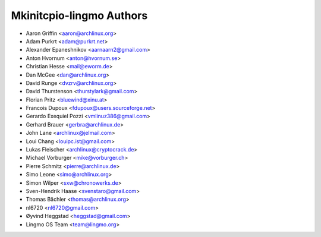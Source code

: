 ==========================
Mkinitcpio-lingmo Authors
==========================

* Aaron Griffin <aaron@archlinux.org>
* Adam Purkrt <adam@purkrt.net>
* Alexander Epaneshnikov <aarnaarn2@gmail.com>
* Anton Hvornum <anton@hvornum.se>
* Christian Hesse <mail@eworm.de>
* Dan McGee <dan@archlinux.org>
* David Runge <dvzrv@archlinux.org>
* David Thurstenson <thurstylark@gmail.com>
* Florian Pritz <bluewind@xinu.at>
* Francois Dupoux <fdupoux@users.sourceforge.net>
* Gerardo Exequiel Pozzi <vmlinuz386@gmail.com>
* Gerhard Brauer <gerbra@archlinux.de>
* John Lane <archlinux@jelmail.com>
* Loui Chang <louipc.ist@gmail.com>
* Lukas Fleischer <archlinux@cryptocrack.de>
* Michael Vorburger <mike@vorburger.ch>
* Pierre Schmitz <pierre@archlinux.de>
* Simo Leone <simo@archlinux.org>
* Simon Wilper <sxw@chronowerks.de>
* Sven-Hendrik Haase <svenstaro@gmail.com>
* Thomas Bächler <thomas@archlinux.org>
* nl6720 <nl6720@gmail.com>
* Øyvind Heggstad <heggstad@gmail.com>
* Lingmo OS Team <team@lingmo.org>
